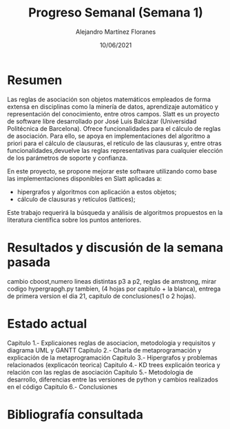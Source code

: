#+TEMPLATE: Reporte para los estudiantes de TFG
#+key: weekly-progress-report
#+group: reports
#+contributor: Domingo Gomez-Perez
#+default-filename: weekly-progress-report.org

#+TITLE: Progreso Semanal (Semana 1)
#+AUTHOR: Alejandro Martínez Floranes
#+DATE: 10/06/2021

# Todas las semanas, se tiene que crear un reporte. 

* Resumen
Las reglas de asociación son objetos matemáticos empleados de forma extensa en disciplinas como la minería de datos, aprendizaje automático y representación del conocimiento, entre otros campos.
Slatt es un proyecto de software libre desarrollado por José Luis Balcázar (Universidad Politécnica de Barcelona). Ofrece funcionalidades para el cálculo de reglas de asociación. Para ello, se apoya en implementaciones del algoritmo a priori para el cálculo de clausuras, el retículo de las clausuras y, entre otras
funcionalidades,devuelve las reglas representativas para cualquier elección de los parámetros de soporte y confianza.

En este proyecto, se propone mejorar este software utilizando como base las implementaciones disponibles en Slatt
aplicadas a:

- hipergrafos y algoritmos con aplicación a estos objetos;
- cálculo de clausuras y retículos (lattices);

Este trabajo requerirá la búsqueda y análisis de algoritmos propuestos en la literatura científica sobre los puntos anteriores.

# Resuma brevemente el informe en 1-2 párrafos aquí. Este resumen debe
# describir en forma concreta los objetivos actuales. Es posible que
# quieras vincular a un archivo de proyecto que describe los objetivos
# del proyecto. 

* Resultados y discusión de la semana pasada
cambio cboost,numero lineas distintas p3 a p2,  reglas de amstrong, mirar codigo hypergrapgh.py tambien, (4 hojas por capitulo + la blanca), entrega de primera version el dia 21, capitulo de conclusiones(1 o 2 hojas).



# Use esta sección para describir lo que se completó la semana
# pasada. Siéntase libre de incluir tablas, figuras y discusión. Los
# «scripts» cortos están bien, pero los más largos deben ir en un
# apéndice con un enlace de referencia. Esta sección debería ser lo
# suficientemente completa como para que yo entienda lo que has hecho
# y lo que significa. No necesita ser excesivamente larga. Usa
# oraciones completas y un estilo de escritura científica. 



* Estado actual
Capitulo 1.- Explicaiones reglas de asociacion, metodologia y requisitos y diagrama UML y GANTT
Capitulo 2.- Charla de metaprogramación y explicación de la metaprogramación
Capitulo 3.- Hipergrafos y problemas relacionados (explicacón teorica)
Capitulo 4.- KD trees explicaión teorica y relación con las reglas de asociación
Capitulo 5.- Metodologia de desarrollo, diferencias entre las versiones de python y cambios realizados en el código
Capitulo 6.- Conclusiones


# Describe brevemente el trabajo que se ha dedicado esta semana, entre
# ellos literatura usada, experimentos, etc. Utilizar subsecciones
# para organizar tu trabajo. 


* Bibliografía consultada

# Briefly summarize one or two papers with citations you read that are related to your work. This does not need to be more than a few sentences per paper, and does not need to be more than one or two papers unless this was a major effort for the week.

# Títulos de las referencias consultadas, con un corto resumen (de dos
# parrafos máximo) sobre el contenido de la referencia.


